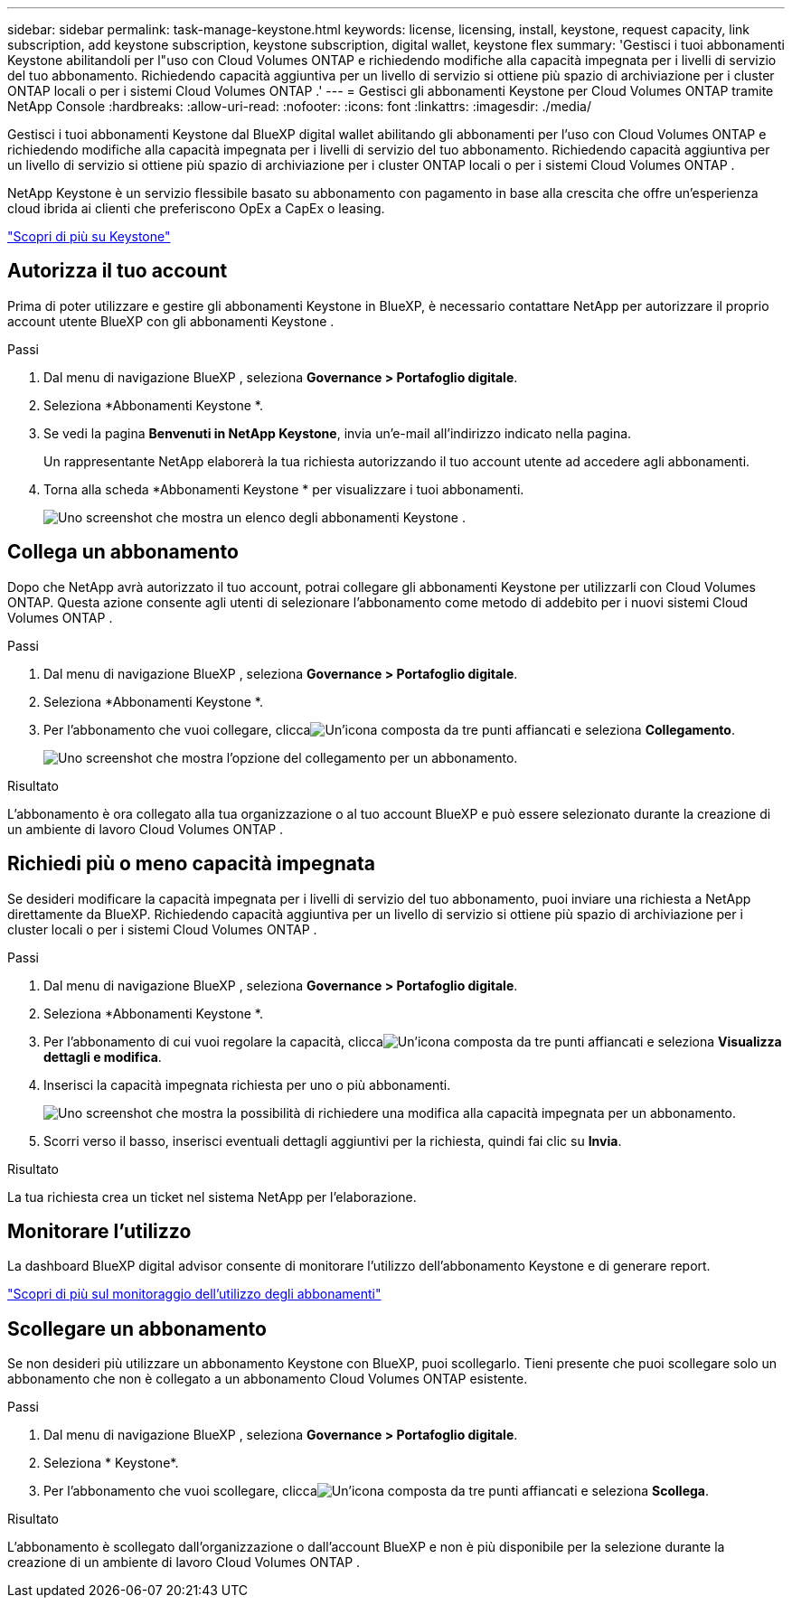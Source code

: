 ---
sidebar: sidebar 
permalink: task-manage-keystone.html 
keywords: license, licensing, install, keystone, request capacity, link subscription, add keystone subscription, keystone subscription, digital wallet, keystone flex 
summary: 'Gestisci i tuoi abbonamenti Keystone abilitandoli per l"uso con Cloud Volumes ONTAP e richiedendo modifiche alla capacità impegnata per i livelli di servizio del tuo abbonamento.  Richiedendo capacità aggiuntiva per un livello di servizio si ottiene più spazio di archiviazione per i cluster ONTAP locali o per i sistemi Cloud Volumes ONTAP .' 
---
= Gestisci gli abbonamenti Keystone per Cloud Volumes ONTAP tramite NetApp Console
:hardbreaks:
:allow-uri-read: 
:nofooter: 
:icons: font
:linkattrs: 
:imagesdir: ./media/


[role="lead lead"]
Gestisci i tuoi abbonamenti Keystone dal BlueXP digital wallet abilitando gli abbonamenti per l'uso con Cloud Volumes ONTAP e richiedendo modifiche alla capacità impegnata per i livelli di servizio del tuo abbonamento.  Richiedendo capacità aggiuntiva per un livello di servizio si ottiene più spazio di archiviazione per i cluster ONTAP locali o per i sistemi Cloud Volumes ONTAP .

NetApp Keystone è un servizio flessibile basato su abbonamento con pagamento in base alla crescita che offre un'esperienza cloud ibrida ai clienti che preferiscono OpEx a CapEx o leasing.

https://www.netapp.com/services/keystone/["Scopri di più su Keystone"^]



== Autorizza il tuo account

Prima di poter utilizzare e gestire gli abbonamenti Keystone in BlueXP, è necessario contattare NetApp per autorizzare il proprio account utente BlueXP con gli abbonamenti Keystone .

.Passi
. Dal menu di navigazione BlueXP , seleziona *Governance > Portafoglio digitale*.
. Seleziona *Abbonamenti Keystone *.
. Se vedi la pagina *Benvenuti in NetApp Keystone*, invia un'e-mail all'indirizzo indicato nella pagina.
+
Un rappresentante NetApp elaborerà la tua richiesta autorizzando il tuo account utente ad accedere agli abbonamenti.

. Torna alla scheda *Abbonamenti Keystone * per visualizzare i tuoi abbonamenti.
+
image:screenshot-keystone-overview.png["Uno screenshot che mostra un elenco degli abbonamenti Keystone ."]





== Collega un abbonamento

Dopo che NetApp avrà autorizzato il tuo account, potrai collegare gli abbonamenti Keystone per utilizzarli con Cloud Volumes ONTAP.  Questa azione consente agli utenti di selezionare l'abbonamento come metodo di addebito per i nuovi sistemi Cloud Volumes ONTAP .

.Passi
. Dal menu di navigazione BlueXP , seleziona *Governance > Portafoglio digitale*.
. Seleziona *Abbonamenti Keystone *.
. Per l'abbonamento che vuoi collegare, cliccaimage:icon-action.png["Un'icona composta da tre punti affiancati"] e seleziona *Collegamento*.
+
image:screenshot-keystone-link.png["Uno screenshot che mostra l'opzione del collegamento per un abbonamento."]



.Risultato
L'abbonamento è ora collegato alla tua organizzazione o al tuo account BlueXP e può essere selezionato durante la creazione di un ambiente di lavoro Cloud Volumes ONTAP .



== Richiedi più o meno capacità impegnata

Se desideri modificare la capacità impegnata per i livelli di servizio del tuo abbonamento, puoi inviare una richiesta a NetApp direttamente da BlueXP.  Richiedendo capacità aggiuntiva per un livello di servizio si ottiene più spazio di archiviazione per i cluster locali o per i sistemi Cloud Volumes ONTAP .

.Passi
. Dal menu di navigazione BlueXP , seleziona *Governance > Portafoglio digitale*.
. Seleziona *Abbonamenti Keystone *.
. Per l'abbonamento di cui vuoi regolare la capacità, cliccaimage:icon-action.png["Un'icona composta da tre punti affiancati"] e seleziona *Visualizza dettagli e modifica*.
. Inserisci la capacità impegnata richiesta per uno o più abbonamenti.
+
image:screenshot-keystone-request.png["Uno screenshot che mostra la possibilità di richiedere una modifica alla capacità impegnata per un abbonamento."]

. Scorri verso il basso, inserisci eventuali dettagli aggiuntivi per la richiesta, quindi fai clic su *Invia*.


.Risultato
La tua richiesta crea un ticket nel sistema NetApp per l'elaborazione.



== Monitorare l'utilizzo

La dashboard BlueXP digital advisor consente di monitorare l'utilizzo dell'abbonamento Keystone e di generare report.

https://docs.netapp.com/us-en/keystone-staas/integrations/aiq-keystone-details.html["Scopri di più sul monitoraggio dell'utilizzo degli abbonamenti"^]



== Scollegare un abbonamento

Se non desideri più utilizzare un abbonamento Keystone con BlueXP, puoi scollegarlo.  Tieni presente che puoi scollegare solo un abbonamento che non è collegato a un abbonamento Cloud Volumes ONTAP esistente.

.Passi
. Dal menu di navigazione BlueXP , seleziona *Governance > Portafoglio digitale*.
. Seleziona * Keystone*.
. Per l'abbonamento che vuoi scollegare, cliccaimage:icon-action.png["Un'icona composta da tre punti affiancati"] e seleziona *Scollega*.


.Risultato
L'abbonamento è scollegato dall'organizzazione o dall'account BlueXP e non è più disponibile per la selezione durante la creazione di un ambiente di lavoro Cloud Volumes ONTAP .
